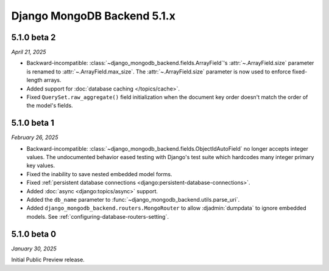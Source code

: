 ============================
Django MongoDB Backend 5.1.x
============================

.. _django-mongodb-backend-5.1.0-beta-2:

5.1.0 beta 2
============

*April 21, 2025*

- Backward-incompatible: :class:`~django_mongodb_backend.fields.ArrayField`\'s
  :attr:`~.ArrayField.size` parameter is renamed to
  :attr:`~.ArrayField.max_size`. The :attr:`~.ArrayField.size` parameter is now
  used to enforce fixed-length arrays.
- Added support for :doc:`database caching </topics/cache>`.
- Fixed ``QuerySet.raw_aggregate()`` field initialization when the document key
  order doesn't match the order of the model's fields.

5.1.0 beta 1
============

*February 26, 2025*

- Backward-incompatible:
  :class:`~django_mongodb_backend.fields.ObjectIdAutoField` no longer accepts
  integer values. The undocumented behavior eased testing with Django's test
  suite which hardcodes many integer primary key values.
- Fixed the inability to save nested embedded model forms.
- Fixed :ref:`persistent database connections
  <django:persistent-database-connections>`.
- Added :doc:`async <django:topics/async>` support.
- Added the ``db_name`` parameter to
  :func:`~django_mongodb_backend.utils.parse_uri`.
- Added ``django_mongodb_backend.routers.MongoRouter`` to allow
  :djadmin:`dumpdata` to ignore embedded models. See
  :ref:`configuring-database-routers-setting`.

5.1.0 beta 0
============

*January 30, 2025*

Initial Public Preview release.
